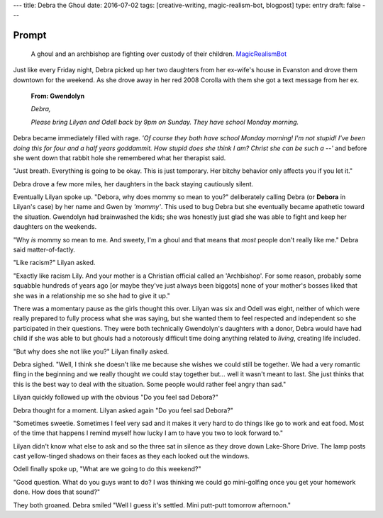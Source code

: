 ---
title: Debra the Ghoul
date: 2016-07-02
tags: [creative-writing, magic-realism-bot, blogpost]
type: entry
draft: false
---

Prompt
------

	A ghoul and an archbishop are fighting over custody of their children.
	`MagicRealismBot`_

.. _MagicRealismBot: https://twitter.com/MagicRealismBot/status/749301833881915392

Just like every Friday night, Debra picked up her two daughters from her
ex-wife's house in Evanston and drove them downtown for the weekend.  As she
drove away in her red 2008 Corolla with them she got a text message from her
ex.

    **From: Gwendolyn**

    *Debra,*

    *Please bring Lilyan and Odell back by 9pm on Sunday.  They have school
    Monday morning.*

Debra became immediately filled with rage.  *'Of course they both have school
Monday morning!  I'm not stupid!  I've been doing this for four and a half
years goddammit.  How stupid does she think I am?  Christ she can be such a
--'* and before she went down that rabbit hole she remembered what her
therapist said.

"Just breath.  Everything is going to be okay.  This is just temporary.  Her
bitchy behavior only affects you if you let it."
 
Debra drove a few more miles, her daughters in the back staying cautiously
silent.

Eventually Lilyan spoke up. "Debora, why does mommy so mean to you?"
deliberately calling Debra (or **Debora** in Lilyan's case) by her name and
Gwen by *'mommy'*.  This used to bug Debra but she eventually became apathetic
toward the situation.  Gwendolyn had brainwashed the kids; she was honestly
just glad she was able to fight and keep her daughters on the weekends.

"Why *is* mommy so mean to me. And sweety, I'm a ghoul and that means that
*most* people don't really like me." Debra said matter-of-factly.

"Like racism?" Lilyan asked.

"Exactly like racism Lily.  And your mother is a Christian official called an
'Archbishop'.  For some reason, probably some squabble hundreds of years ago
[or maybe they've just always been biggots] none of your mother's bosses liked
that she was in a relationship me so she had to give it up."

There was a momentary pause as the girls thought this over.  Lilyan was six
and Odell was eight, neither of which were really prepared to fully process
what she was saying, but she wanted them to feel respected and independent so
she participated in their questions.  They were both technically Gwendolyn's
daughters with a donor, Debra would have had child if she was able to but
ghouls had a notorously difficult time doing anything related to *living*,
creating life included.

"But why does she not like you?" Lilyan finally asked.

Debra sighed.  "Well, I think she doesn't like me because she wishes we could
still be together.  We had a very romantic fling in the beginning and we
really thought we could stay together but... well it wasn't meant to last.
She just thinks that this is the best way to deal with the situation.  Some
people would rather feel angry than sad."

Lilyan quickly followed up with the obvious "Do you feel sad Debora?"

Debra thought for a moment. Lilyan asked again "Do you feel sad Debora?"

"Sometimes sweetie.  Sometimes I feel very sad and it makes it very hard to do
things like go to work and eat food.  Most of the time that happens I remind
myself how lucky I am to have you two to look forward to."

Lilyan didn't know what else to ask and so the three sat in silence as they
drove down Lake-Shore Drive.  The lamp posts cast yellow-tinged shadows on
their faces as they each looked out the windows.

Odell finally spoke up, "What are we going to do this weekend?"

"Good question.  What do you guys want to do?  I was thinking we could go
mini-golfing once you get your homework done.  How does that sound?"

They both groaned. Debra smiled "Well I guess it's settled. Mini putt-putt
tomorrow afternoon."
